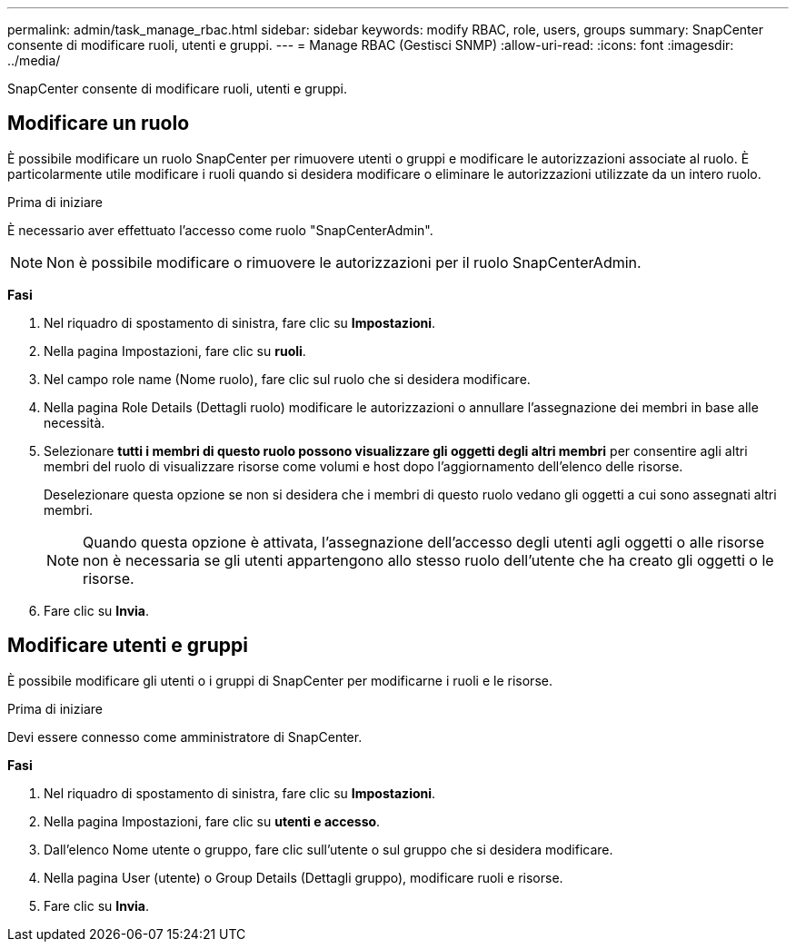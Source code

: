 ---
permalink: admin/task_manage_rbac.html 
sidebar: sidebar 
keywords: modify RBAC, role, users, groups 
summary: SnapCenter consente di modificare ruoli, utenti e gruppi. 
---
= Manage RBAC (Gestisci SNMP)
:allow-uri-read: 
:icons: font
:imagesdir: ../media/


[role="lead"]
SnapCenter consente di modificare ruoli, utenti e gruppi.



== Modificare un ruolo

È possibile modificare un ruolo SnapCenter per rimuovere utenti o gruppi e modificare le autorizzazioni associate al ruolo. È particolarmente utile modificare i ruoli quando si desidera modificare o eliminare le autorizzazioni utilizzate da un intero ruolo.

.Prima di iniziare
È necessario aver effettuato l'accesso come ruolo "SnapCenterAdmin".


NOTE: Non è possibile modificare o rimuovere le autorizzazioni per il ruolo SnapCenterAdmin.

*Fasi*

. Nel riquadro di spostamento di sinistra, fare clic su *Impostazioni*.
. Nella pagina Impostazioni, fare clic su *ruoli*.
. Nel campo role name (Nome ruolo), fare clic sul ruolo che si desidera modificare.
. Nella pagina Role Details (Dettagli ruolo) modificare le autorizzazioni o annullare l'assegnazione dei membri in base alle necessità.
. Selezionare *tutti i membri di questo ruolo possono visualizzare gli oggetti degli altri membri* per consentire agli altri membri del ruolo di visualizzare risorse come volumi e host dopo l'aggiornamento dell'elenco delle risorse.
+
Deselezionare questa opzione se non si desidera che i membri di questo ruolo vedano gli oggetti a cui sono assegnati altri membri.

+

NOTE: Quando questa opzione è attivata, l'assegnazione dell'accesso degli utenti agli oggetti o alle risorse non è necessaria se gli utenti appartengono allo stesso ruolo dell'utente che ha creato gli oggetti o le risorse.

. Fare clic su *Invia*.




== Modificare utenti e gruppi

È possibile modificare gli utenti o i gruppi di SnapCenter per modificarne i ruoli e le risorse.

.Prima di iniziare
Devi essere connesso come amministratore di SnapCenter.

*Fasi*

. Nel riquadro di spostamento di sinistra, fare clic su *Impostazioni*.
. Nella pagina Impostazioni, fare clic su *utenti e accesso*.
. Dall'elenco Nome utente o gruppo, fare clic sull'utente o sul gruppo che si desidera modificare.
. Nella pagina User (utente) o Group Details (Dettagli gruppo), modificare ruoli e risorse.
. Fare clic su *Invia*.

